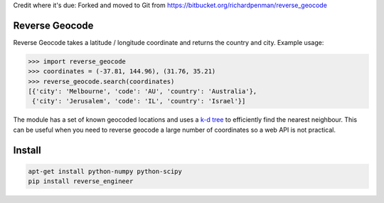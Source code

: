 Credit where it's due: Forked and moved to Git from https://bitbucket.org/richardpenman/reverse_geocode

===============
Reverse Geocode
===============

Reverse Geocode takes a latitude / longitude coordinate and returns the country and city.
Example usage:

.. sourcecode:: python

    >>> import reverse_geocode
    >>> coordinates = (-37.81, 144.96), (31.76, 35.21)
    >>> reverse_geocode.search(coordinates)
    [{'city': 'Melbourne', 'code': 'AU', 'country': 'Australia'},
     {'city': 'Jerusalem', 'code': 'IL', 'country': 'Israel'}]

..

The module has a set of known geocoded locations and uses a `k-d tree <http://en.wikipedia.org/wiki/K-d_tree>`_ to efficiently find the nearest neighbour. This can be useful when you need to reverse geocode a large number of coordinates so a web API is not practical.


=======
Install
=======

.. sourcecode:: bash

    apt-get install python-numpy python-scipy
    pip install reverse_engineer

..
